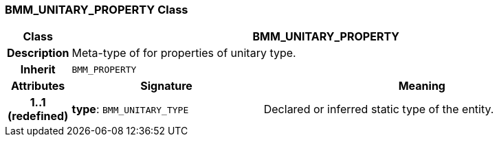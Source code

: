 === BMM_UNITARY_PROPERTY Class

[cols="^1,3,5"]
|===
h|*Class*
2+^h|*BMM_UNITARY_PROPERTY*

h|*Description*
2+a|Meta-type of for properties of unitary type.

h|*Inherit*
2+|`BMM_PROPERTY`

h|*Attributes*
^h|*Signature*
^h|*Meaning*

h|*1..1 +
(redefined)*
|*type*: `BMM_UNITARY_TYPE`
a|Declared or inferred static type of the entity.
|===
